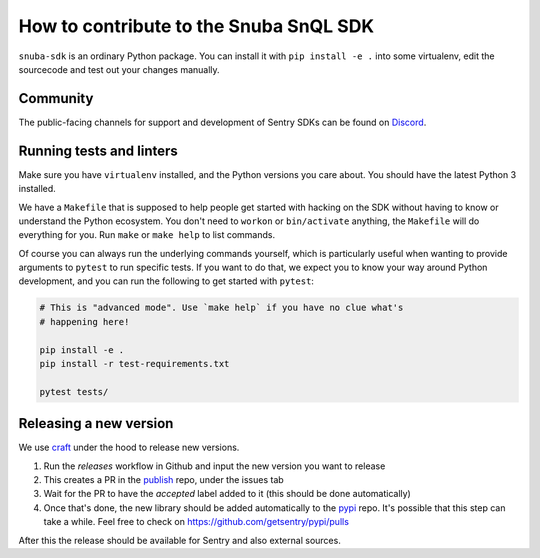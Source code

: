 How to contribute to the Snuba SnQL SDK
==========================================

``snuba-sdk`` is an ordinary Python package. You can install it with ``pip
install -e .`` into some virtualenv, edit the sourcecode and test out your
changes manually.

Community
--------------

The public-facing channels for support and development of Sentry SDKs can be found on `Discord <https://discord.gg/Ww9hbqr>`_.

Running tests and linters
----------------------------

Make sure you have ``virtualenv`` installed, and the Python versions you care
about. You should have the latest Python 3 installed.

We have a ``Makefile`` that is supposed to help people get started with hacking
on the SDK without having to know or understand the Python ecosystem. You don't
need to ``workon`` or ``bin/activate`` anything, the ``Makefile`` will do everything
for you. Run ``make`` or ``make help`` to list commands.

Of course you can always run the underlying commands yourself, which is
particularly useful when wanting to provide arguments to ``pytest`` to run
specific tests. If you want to do that, we expect you to know your way around
Python development, and you can run the following to get started with ``pytest``:

.. code-block:: python

    # This is "advanced mode". Use `make help` if you have no clue what's
    # happening here!

    pip install -e .
    pip install -r test-requirements.txt

    pytest tests/

Releasing a new version
----------------------------

We use `craft <https://github.com/getsentry/craft#python-package-index-pypi>`_ under the
hood to release new versions.

1. Run the `releases` workflow in Github and input the new version you want to release
2. This creates a PR in the `publish <https://github.com/getsentry/publish>`_ repo, under the issues tab
3. Wait for the PR to have the `accepted` label added to it (this should be done automatically)
4. Once that's done, the new library should be added automatically to the `pypi <https://github.com/getsentry/pypi>`_ repo. It's possible that this step can take a while. Feel free to check on https://github.com/getsentry/pypi/pulls

After this the release should be available for Sentry and also external sources.
